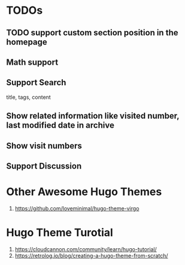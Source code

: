 * TODOs
** TODO support custom section position in the homepage
** Math support
** Support Search
title, tags, content
** Show related information like visited number, last modified date in archive
** Show visit numbers
** Support Discussion
* Other Awesome Hugo Themes
1. https://github.com/loveminimal/hugo-theme-virgo
* Hugo Theme Turotial
1. https://cloudcannon.com/community/learn/hugo-tutorial/
2. https://retrolog.io/blog/creating-a-hugo-theme-from-scratch/
